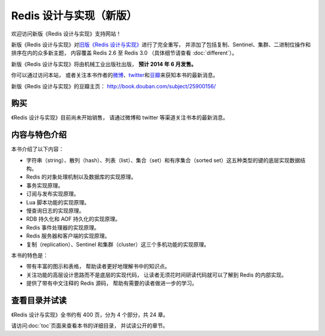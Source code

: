.. Redis 设计与实现 documentation master file, created by
   sphinx-quickstart on Fri Apr 18 21:53:39 2014.
   You can adapt this file completely to your liking, but it should at least
   contain the root `toctree` directive.

Redis 设计与实现（新版）
=======================================

.. image:: image/cover.jpg
   :align: left
   :scale: 55%

欢迎访问新版《Redis 设计与实现》支持网站！

新版《Redis 设计与实现》对\ `旧版《Redis 设计与实现》 <http://origin.redisbook.com>`_\ 进行了完全重写，
并添加了包括复制、Sentinel、集群、二进制位操作和排序在内的众多新主题，
内容覆盖 Redis 2.6 至 Redis 3.0 
（具体细节请查看 :doc:`different`\ ）。

新版《Redis 设计与实现》将由机械工业出版社出版，
**预计 2014 年 6 月发售。**

你可以通过访问本站，
或者关注本书作者的\ `微博 <http://weibo.com/huangz1990>`_\ 、\ `twitter <https://twitter.com/huangz1990>`_\ 和\ `豆瓣 <http://www.douban.com/people/i_m_huangz/>`_\ 来获知本书的最新消息。

新版《Redis 设计与实现》的豆瓣主页： http://book.douban.com/subject/25900156/


购买
----------------

《Redis 设计与实现》目前尚未开始销售，
请通过微博和 twitter 等渠道关注书本的最新消息。


内容与特色介绍
-----------------

本书介绍了以下内容：

- 字符串（string）、散列（hash）、列表（list）、集合（set）和有序集合（sorted set）这五种类型的键的底层实现数据结构。
- Redis 的对象处理机制以及数据库的实现原理。
- 事务实现原理。
- 订阅与发布实现原理。
- Lua 脚本功能的实现原理。
- 慢查询日志的实现原理。
- RDB 持久化和 AOF 持久化的实现原理。
- Redis 事件处理器的实现原理。
- Redis 服务器和客户端的实现原理。
- 复制（replication）、Sentinel 和集群（cluster）这三个多机功能的实现原理。

本书的特色是：

- 带有丰富的图示和表格，
  帮助读者更好地理解书中的知识点。
- 关注功能的高层设计思路而不是底层的实现代码，
  让读者无须花时间研读代码就可以了解到 Redis 的内部实现。
- 提供了带有中文注释的 Redis 源码，
  帮助有需要的读者做进一步的学习。


查看目录并试读
-----------------

《Redis 设计与实现》全书约有 400 页，分为 4 个部分，共 24 章。

请访问\ :doc:`toc`\ 页面来查看本书的详细目录，
并试读公开的章节。
